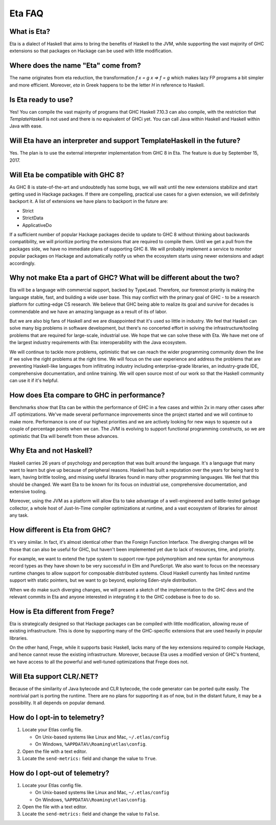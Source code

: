.. _Eta:

Eta FAQ
========

What is Eta?
------------
Eta is a dialect of Haskell that aims to bring the benefits of Haskell to the JVM, while supporting the vast majority of GHC extensions so that packages on Hackage can be used with little modification.

Where does the name "Eta" come from?
--------------------------------------
The name originates from eta reduction, the transformation `f x = g x => f = g` which makes lazy FP programs a bit simpler and more efficient. Moreover, *eta* in Greek happens to be the letter *H* in reference to Haskell.

Is Eta ready to use?
--------------------
Yes! You can compile the vast majority of programs that GHC Haskell 7.10.3 can also compile, with the restriction that `TemplateHaskell` is not used and there is no equivalent of GHCi yet. You can call Java within Haskell and Haskell within Java with ease.

Will Eta have an interpreter and support TemplateHaskell in the future?
-----------------------------------------------------------------------
Yes. The plan is to use the external interpreter implementation from GHC 8 in Eta. The feature is due by September 15, 2017.

Will Eta be compatible with GHC 8?
----------------------------------
As GHC 8 is state-of-the-art and undoubtedly has some bugs, we will wait until the new extensions stabilize and start getting used in Hackage packages. If there are compelling,
practical use cases for a given extension, we will definitely backport it. A list of extensions we have plans to backport in the future are:

- Strict
- StrictData
- ApplicativeDo

If a sufficient number of popular Hackage packages decide to update to GHC 8 without thinking about backwards compatibility, we will prioritize porting the extensions that are required to compile them. Until we get a pull from the packages side, we have no immediate plans of supporting GHC 8. We will probably implement a service to monitor popular packages on Hackage and automatically notify us when the ecosystem starts using newer extensions and adapt accordingly.

Why not make Eta a part of GHC? What will be different about the two?
---------------------------------------------------------------------
Eta will be a language with commercial support, backed by TypeLead. Therefore, our foremost priority is making the language stable, fast, and building a wide user base. This may conflict with the primary goal of GHC - to be a research platform for cutting-edge CS research. We believe that GHC being able to realize its goal and survive for decades is commendable and we have an amazing language as a result of its of labor.

But we are also big fans of Haskell and we are disappointed that it's used so little in industry. We feel that Haskell can solve many big problems in software development, but there's no concerted effort in solving the infrastructure/tooling problems that are required for large-scale, industrial use. We hope that we can solve these with Eta. We have met one of the largest industry requirements with Eta: interoperability with the Java ecosystem.

We will continue to tackle more problems, optimistic that we can reach the wider programming community down the line if we solve the right problems at the right time. We will focus on the user experience and address the problems that are preventing Haskell-like languages from infiltrating industry including enterprise-grade libraries, an industry-grade IDE, comprehensive documentation, and online training.  We will open source most of our work so that the Haskell community can use it if it's helpful.

How does Eta compare to GHC in performance?
-------------------------------------------

Benchmarks show that Eta can be within the performance of GHC in a few cases and within 2x in many other cases after JIT optimizations. We've made several performance improvements since the project started and we will continue to make more. Performance is one of our highest priorities and we are actively looking for new ways to squeeze out a couple of percentage points when we can. The JVM is evolving to support functional programming constructs, so we are optimistic that Eta will benefit from these advances.

Why Eta and not Haskell?
------------------------

Haskell carries 26 years of psychology and perception that was built around the language. It's a language that many want to learn but give up because of peripheral reasons. Haskell has built a reputation over the years for being hard to learn, having brittle tooling, and missing useful libraries found in many other programming languages. We feel that this should be changed. We want Eta to be known for its focus on industrial use, comprehensive documentation, and extensive tooling.

Moreover, using the JVM as a platform will allow Eta to take advantage of a well-engineered and battle-tested garbage collector, a whole host of Just-In-Time compiler optimizations at runtime, and a vast ecosystem of libraries for almost any task.

How different is Eta from GHC?
------------------------------

It's very similar. In fact, it's almost identical other than the Foreign Function Interface. The diverging changes will be those that can also be useful for GHC, but haven't been implemented yet due to lack of resources, time, and priority.

For example, we want to extend the type system to support row-type polymorphism and new syntax for anonymous record types as they have shown to be very successful in Elm and PureScript. We also want to focus on the necessary runtime changes to allow support for composable distributed systems. Cloud Haskell currently has limited runtime support with static pointers, but we want to go beyond, exploring Eden-style distribution.

When we do make such diverging changes, we will present a sketch of the implementation to the GHC devs and the relevant commits in Eta and anyone interested in integrating it to the GHC codebase is free to do so.

How is Eta different from Frege?
--------------------------------

Eta is strategically designed so that Hackage packages can be compiled with little modification, allowing reuse of existing infrastructure. This is done by supporting many of the GHC-specific extensions that are used heavily in popular libraries.

On the other hand, Frege, while it supports basic Haskell, lacks many of the key extensions required to compile Hackage, and hence cannot reuse the existing infrastructure. Moreover, because Eta uses a modified version of GHC's frontend, we have access to all the powerful and well-tuned optimizations that Frege does not.

Will Eta support CLR/.NET?
--------------------------

Because of the similarity of Java bytecode and CLR bytecode, the code generator can be ported quite easily. The nontrivial part is porting the runtime. There are no plans for supporting it as of now, but in the distant future, it may be a possibility. It all depends on popular demand.


.. _opt-in-telemetry:

How do I opt-in to telemetry?
-----------------------------

1. Locate your Etlas config file.

   - On Unix-based systems like Linux and Mac, ``~/.etlas/config``
   - On Windows, ``%APPDATA%\Roaming\etlas\config``.
2. Open the file with a text editor.
3. Locate the ``send-metrics:`` field and change the value to ``True``.

.. _opt-out-telemetry:

How do I opt-out of telemetry?
------------------------------

1. Locate your Etlas config file.

   - On Unix-based systems like Linux and Mac, ``~/.etlas/config``
   - On Windows, ``%APPDATA%\Roaming\etlas\config``.
2. Open the file with a text editor.
3. Locate the ``send-metrics:`` field and change the value to ``False``.

